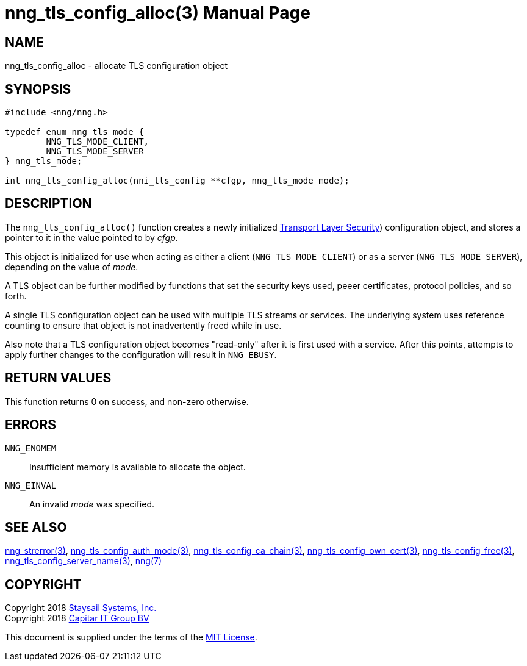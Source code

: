 nng_tls_config_alloc(3)
=======================
:doctype: manpage
:manmanual: nng
:mansource: nng
:manvolnum: 3
:icons: font
:source-highlighter: pygments
:copyright: Copyright 2018 Staysail Systems, Inc. <info@staysail.tech> \
            Copyright 2018 Capitar IT Group BV <info@capitar.com> \
            This software is supplied under the terms of the MIT License, a \
            copy of which should be located in the distribution where this \
            file was obtained (LICENSE.txt).  A copy of the license may also \
            be found online at https://opensource.org/licenses/MIT.

NAME
----
nng_tls_config_alloc - allocate TLS configuration object

SYNOPSIS
--------

[source, c]
-----------
#include <nng/nng.h>

typedef enum nng_tls_mode {
        NNG_TLS_MODE_CLIENT,
        NNG_TLS_MODE_SERVER
} nng_tls_mode;

int nng_tls_config_alloc(nni_tls_config **cfgp, nng_tls_mode mode);
-----------

DESCRIPTION
-----------

The `nng_tls_config_alloc()` function creates a newly initialized
https://tools.ietf.org/html/rfc5246[Transport Layer Security])
configuration object, and stores a pointer to it in the value pointed
to by 'cfgp'.

This object is initialized for use when acting as either a
client (`NNG_TLS_MODE_CLIENT`) or as a server (`NNG_TLS_MODE_SERVER`),
depending on the value of 'mode'.

A TLS object can be further modified by functions that set the security
keys used, peeer certificates, protocol policies, and so forth.

A single TLS configuration object can be used with multiple TLS streams
or services.  The underlying system uses reference counting to ensure
that object is not inadvertently freed while in use.

Also note that a TLS configuration object becomes "read-only" after it
is first used with a service.  After this points, attempts to apply
further changes to the configuration will result in `NNG_EBUSY`.


RETURN VALUES
-------------

This function returns 0 on success, and non-zero otherwise.


ERRORS
------

`NNG_ENOMEM`:: Insufficient memory is available to allocate the object.
`NNG_EINVAL`:: An invalid 'mode' was specified.


SEE ALSO
--------

<<nng_strerror#,nng_strerror(3)>>,
<<nng_tls_config_auth_mode#,nng_tls_config_auth_mode(3)>>,
<<nng_tls_config_ca_chain#,nng_tls_config_ca_chain(3)>>,
<<nng_tls_config_own_cert#,nng_tls_config_own_cert(3)>>,
<<nng_tls_config_free#,nng_tls_config_free(3)>>,
<<nng_tls_config_server_name#,nng_tls_config_server_name(3)>>,
<<nng#,nng(7)>>


COPYRIGHT
---------

Copyright 2018 mailto:info@staysail.tech[Staysail Systems, Inc.] +
Copyright 2018 mailto:info@capitar.com[Capitar IT Group BV]

This document is supplied under the terms of the
https://opensource.org/licenses/MIT[MIT License].
